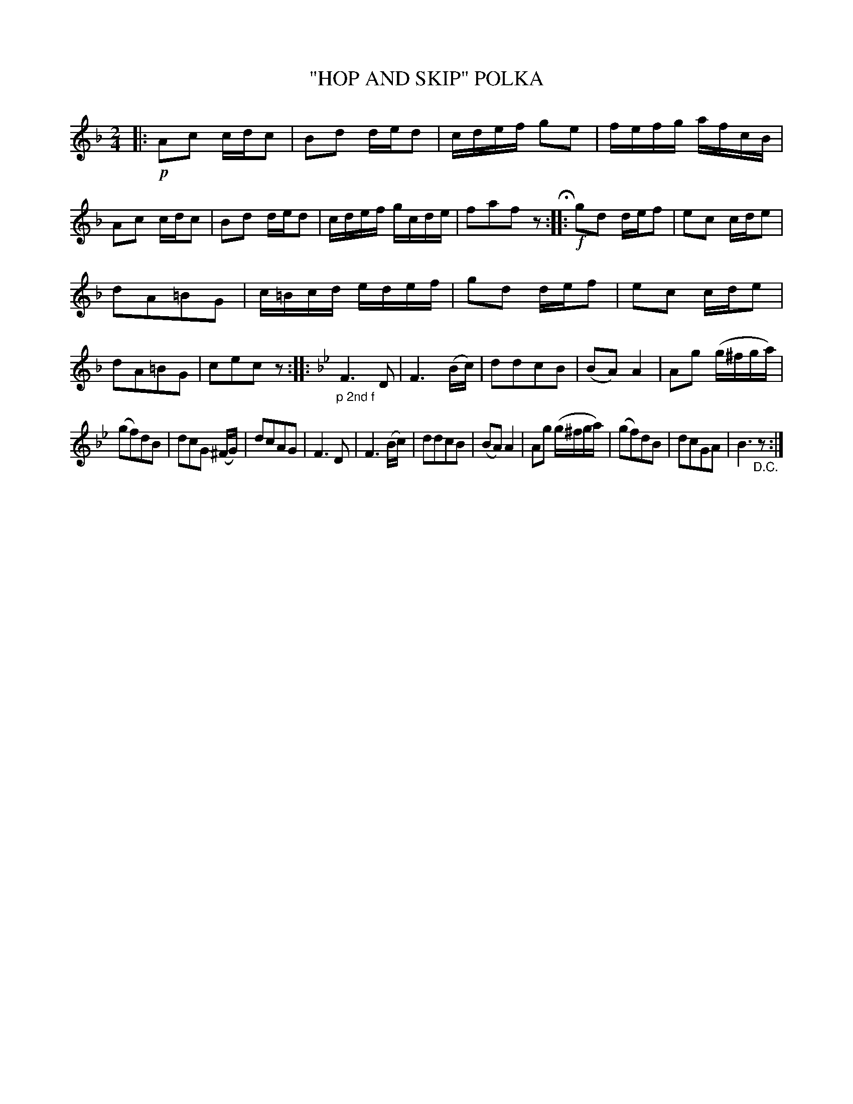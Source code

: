 X: 4438
T: "HOP AND SKIP" POLKA
%R: polka
B: James Kerr "Merry Melodies" v.4 p.49 #438
Z: 2016 John Chambers <jc:trillian.mit.edu>
N: "D.C." at the end of the 2nd strain is probably needed, to get the usual rondo form.
M: 2/4
L: 1/16
K: F
|: !p!\
A2c2 cdc2 | B2d2 ded2 |\
cdef g2e2 | fefg afcB |\
A2c2 cdc2 | B2d2 ded2 |\
cdef gcde | f2a2f2z2 H:|\
|: !f!\
g2d2 def2 | e2c2 cde2 |
d2A2=B2G2 | c=Bcd edef |\
g2d2 def2 | e2c2 cde2 |\
d2A2=B2G2 | c2e2c2z2 :|\
|:[K:Bb] "_p 2nd f"\
F6 D2 | F6 (Bc) |\
d2d2c2B2 | (B2A2)A4 |\
A2g2 (g^fga) |
(g2f2)d2B2 |\
d2c2G2 (^FG) | d2c2A2G2 |\
F6 D2 | F6 (Bc) |\
d2d2c2B2 | (B2A2)A4 |\
A2g2 (g^fga) | (g2f2)d2B2 |\
d2c2G2A2 | B6 "_D.C."z2 :|
